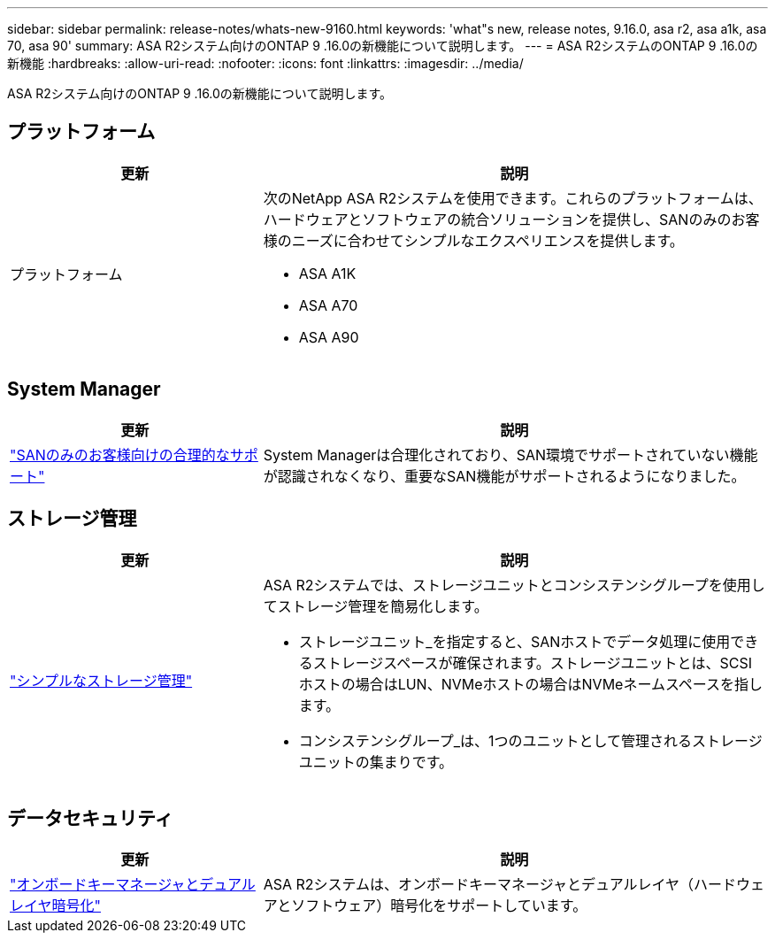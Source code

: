 ---
sidebar: sidebar 
permalink: release-notes/whats-new-9160.html 
keywords: 'what"s new, release notes, 9.16.0, asa r2, asa a1k, asa 70, asa 90' 
summary: ASA R2システム向けのONTAP 9 .16.0の新機能について説明します。 
---
= ASA R2システムのONTAP 9 .16.0の新機能
:hardbreaks:
:allow-uri-read: 
:nofooter: 
:icons: font
:linkattrs: 
:imagesdir: ../media/


[role="lead"]
ASA R2システム向けのONTAP 9 .16.0の新機能について説明します。



== プラットフォーム

[cols="2,4"]
|===
| 更新 | 説明 


| プラットフォーム  a| 
次のNetApp ASA R2システムを使用できます。これらのプラットフォームは、ハードウェアとソフトウェアの統合ソリューションを提供し、SANのみのお客様のニーズに合わせてシンプルなエクスペリエンスを提供します。

* ASA A1K
* ASA A70
* ASA A90


|===


== System Manager

[cols="2,4"]
|===
| 更新 | 説明 


| link:../get-started/learn-about.html["SANのみのお客様向けの合理的なサポート"] | System Managerは合理化されており、SAN環境でサポートされていない機能が認識されなくなり、重要なSAN機能がサポートされるようになりました。 
|===


== ストレージ管理

[cols="2,4"]
|===
| 更新 | 説明 


| link:../manage-data/provision-san-storage.html["シンプルなストレージ管理"]  a| 
ASA R2システムでは、ストレージユニットとコンシステンシグループを使用してストレージ管理を簡易化します。

* ストレージユニット_を指定すると、SANホストでデータ処理に使用できるストレージスペースが確保されます。ストレージユニットとは、SCSIホストの場合はLUN、NVMeホストの場合はNVMeネームスペースを指します。
* コンシステンシグループ_は、1つのユニットとして管理されるストレージユニットの集まりです。


|===


== データセキュリティ

[cols="2,4"]
|===
| 更新 | 説明 


| link:../secure-data/encrypt-data-at-rest.html["オンボードキーマネージャとデュアルレイヤ暗号化"]  a| 
ASA R2システムは、オンボードキーマネージャとデュアルレイヤ（ハードウェアとソフトウェア）暗号化をサポートしています。

|===